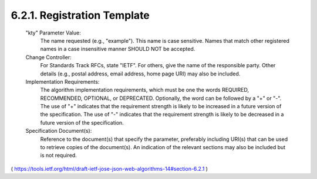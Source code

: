 6.2.1.  Registration Template
^^^^^^^^^^^^^^^^^^^^^^^^^^^^^^^^^^^^

   "kty" Parameter Value:
      The name requested (e.g., "example").  This name is case
      sensitive.  Names that match other registered names in a case
      insensitive manner SHOULD NOT be accepted.

   Change Controller:
      For Standards Track RFCs, state "IETF".  For others, give the name
      of the responsible party.  Other details (e.g., postal address,
      email address, home page URI) may also be included.

   Implementation Requirements:
      The algorithm implementation requirements, which must be one the
      words REQUIRED, RECOMMENDED, OPTIONAL, or DEPRECATED.  Optionally,
      the word can be followed by a "+" or "-".  The use of "+"
      indicates that the requirement strength is likely to be increased
      in a future version of the specification.  The use of "-"
      indicates that the requirement strength is likely to be decreased
      in a future version of the specification.

   Specification Document(s):
      Reference to the document(s) that specify the parameter,
      preferably including URI(s) that can be used to retrieve copies of
      the document(s).  An indication of the relevant sections may also
      be included but is not required.

( https://tools.ietf.org/html/draft-ietf-jose-json-web-algorithms-14#section-6.2.1 )
